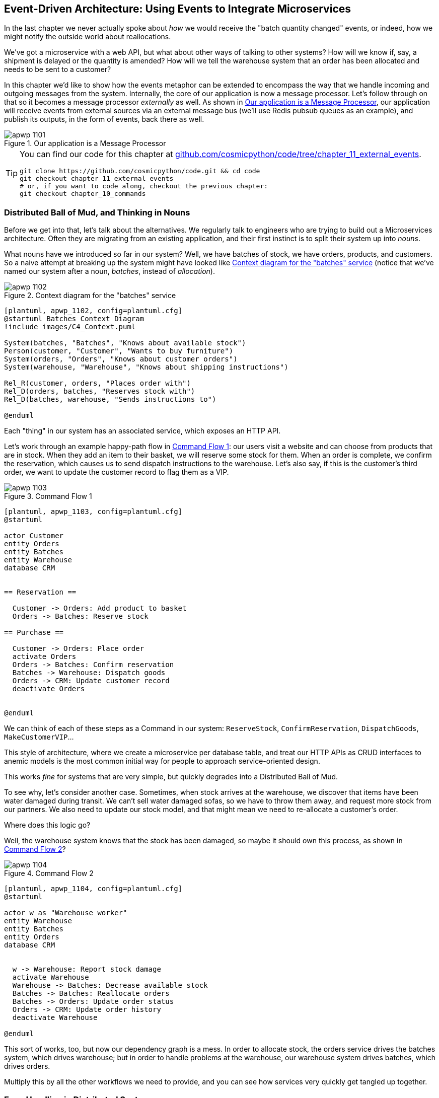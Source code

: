 [[chapter_11_external_events]]
== Event-Driven Architecture: Using Events to Integrate Microservices

In the last chapter we never actually spoke about _how_ we would receive
the "batch quantity changed" events, or indeed, how we might notify the
outside world about reallocations.

We've got a microservice with a web API, but what about other ways of talking
to other systems?  How will we know if, say, a shipment is delayed or the
quantity is amended? How will we tell the warehouse system that an order has
been allocated and needs to be sent to a customer?

In this chapter we'd like to show how the events metaphor can be extended
to encompass the way that we handle incoming and outgoing messages from the
system. Internally, the core of our application is now a message processor.
Let's follow through on that so it becomes a message processor _externally_ as
well. As shown in <<message_processor_diagram>>, our application will receive
events from external sources via an external message bus (we'll use Redis pubsub
queues as an example), and publish its outputs, in the form of events, back
there as well.

[[message_processor_diagram]]
.Our application is a Message Processor
image::images/apwp_1101.png[]


[TIP]
====
You can find our code for this chapter at
https://github.com/cosmicpython/code/tree/chapter_11_external_events[github.com/cosmicpython/code/tree/chapter_11_external_events].

----
git clone https://github.com/cosmicpython/code.git && cd code
git checkout chapter_11_external_events
# or, if you want to code along, checkout the previous chapter:
git checkout chapter_10_commands
----
====


=== Distributed Ball of Mud, and Thinking in Nouns

Before we get into that, let's talk about the alternatives. We regularly talk to
engineers who are trying to build out a Microservices architecture. Often they
are migrating from an existing application, and their first instinct is to
split their system up into _nouns_.

What nouns have we introduced so far in our system? Well, we have batches of
stock, we have orders, products, and customers. So a naive attempt at breaking
up the system might have looked like <<batches_context_diagram>> (notice that
we've named our system after a noun, _batches_, instead of _allocation_).

[[batches_context_diagram]]
.Context diagram for the "batches" service
image::images/apwp_1102.png[]
[role="image-source"]
----
[plantuml, apwp_1102, config=plantuml.cfg]
@startuml Batches Context Diagram
!include images/C4_Context.puml

System(batches, "Batches", "Knows about available stock")
Person(customer, "Customer", "Wants to buy furniture")
System(orders, "Orders", "Knows about customer orders")
System(warehouse, "Warehouse", "Knows about shipping instructions")

Rel_R(customer, orders, "Places order with")
Rel_D(orders, batches, "Reserves stock with")
Rel_D(batches, warehouse, "Sends instructions to")

@enduml
----

Each "thing" in our system has an associated service, which exposes an HTTP API.

Let's work through an example happy-path flow in <<command_flow_diagram_1>>:
our users visit a website and can choose from products that are in stock. When
they add an item to their basket, we will reserve some stock for them. When an
order is complete, we confirm the reservation, which causes us to send dispatch
instructions to the warehouse. Let's also say, if this is the customer's third
order, we want to update the customer record to flag them as a VIP.

[[command_flow_diagram_1]]
.Command Flow 1
image::images/apwp_1103.png[]
[role="image-source"]
----
[plantuml, apwp_1103, config=plantuml.cfg]
@startuml

actor Customer
entity Orders
entity Batches
entity Warehouse
database CRM


== Reservation ==

  Customer -> Orders: Add product to basket
  Orders -> Batches: Reserve stock

== Purchase ==

  Customer -> Orders: Place order
  activate Orders
  Orders -> Batches: Confirm reservation
  Batches -> Warehouse: Dispatch goods
  Orders -> CRM: Update customer record
  deactivate Orders


@enduml
----

////

TODO (EJ1)

I'm having a little bit of trouble understanding the sequence diagrams in this section
because I'm unsure what the arrow semantics are. The couple things I've noticed are:

* PlantUML renders synchronous messages with a non-standard arrowhead that
  looks like a cross between the synch/async messages in standard UML. Other
  users have had this complaint and there is a fix that just involves adding
  the directive skinparam style strictuml.

* The use of different line-types and arrowheads is in-consistent between
  diagrams, which makes things harder to understand. (Or I am mis-understanding
  the examples.)

A legend that explicitly defines the arrow meanings would be helpful. And maybe
developing examples over the preceding chapters would build familiarity with
the different symbols.
////


We can think of each of these steps as a Command in our system: `ReserveStock`,
`ConfirmReservation`, `DispatchGoods`, `MakeCustomerVIP`...

This style of architecture, where we create a microservice per database table,
and treat our HTTP APIs as CRUD interfaces to anemic models is the most common
initial way for people to approach service-oriented design.

This works _fine_ for systems that are very simple, but quickly degrades into
a Distributed Ball of Mud.

To see why, let's consider another case. Sometimes, when stock arrives at the
warehouse, we discover that items have been water damaged during transit. We
can't sell water damaged sofas, so we have to throw them away, and request more
stock from our partners. We also need to update our stock model, and that
might mean we need to re-allocate a customer's order.

Where does this logic go?

Well, the warehouse system knows that the stock has been damaged, so maybe it
should own this process, as shown in <<command_flow_diagram_2>>?

[[command_flow_diagram_2]]
.Command Flow 2
image::images/apwp_1104.png[]
[role="image-source"]
----
[plantuml, apwp_1104, config=plantuml.cfg]
@startuml

actor w as "Warehouse worker"
entity Warehouse
entity Batches
entity Orders
database CRM


  w -> Warehouse: Report stock damage
  activate Warehouse
  Warehouse -> Batches: Decrease available stock
  Batches -> Batches: Reallocate orders
  Batches -> Orders: Update order status
  Orders -> CRM: Update order history
  deactivate Warehouse

@enduml
----

This sort of works, too, but now our dependency graph is a mess. In order to
allocate stock, the orders service drives the batches system, which drives
warehouse; but in order to handle problems at the warehouse, our warehouse
system drives batches, which drives orders.

Multiply this by all the other workflows we need to provide, and you can see
how services very quickly get tangled up together.

=== Error Handling in Distributed Systems ===

"Things break" is a universal law of software engineering. What happens in our
system when one of our requests fails? Let's say that a network error happens
right after we take a user's order for 3 MISBEGOTTEN-RUG,
<<command_flow_diagram_with_error>>.

[[command_flow_diagram_with_error]]
.Command Flow with Error
image::images/apwp_1105.png[]
[role="image-source"]
----
[plantuml, apwp_1105, config=plantuml.cfg]
@startuml

actor Customer
entity Orders
entity Batches

Customer -> Orders: Place order
Orders -[#red]x Batches: Confirm reservation
hnote right: network error
Orders --> Customer: ???

@enduml
----


We have two options here: we can place the order anyway, and leave it
unallocated, or we can refuse to take the order since the allocation can't be
guaranteed. The failure state of our batches service has bubbled up and is
affecting the reliability of our order service.

When two things have to be changed together, we say that they are _coupled_. We
can think of this failure-cascade as a kind of _temporal coupling_ - every part
of the system has to work at the same time for any part of it to work. As the
system gets bigger, there is an exponentially increasing probability that some
part is degraded.

[[connascence_sidebar]]
.Connascence
*******************************************************************************
We're using the language of "coupling" here, but there's another way to describe
the relationships between our systems. Connascence is a term used by some
authors to describe the different types of coupling.

Connascence isn't _bad_ but some types of connascence are _stronger_ than
others. We want to have strong connascence locally, like when two classes are
closely related, but weak connascence at a distance.

In our first example of a distributed ball of mud, we see Connascence of
Execution - multiple components need to know the correct order of work for an
operation to be successful.

When thinking about error conditions here, we're talking about Connascence of
Timing - multiple things have to happen one after another for the operation to
work.

When we replace our RPC style system with events, we replace both of these types
of connascence with a _weaker_ type: Connascence of Name, where multiple
components only need to agree on the name of an event, and the names of fields
it carries.

We can never completely avoid coupling, except by having our software not talk
to any other software. What we want is to avoid _inappropriate_ coupling.
Connascence provides a mental model for understanding the strength and type of
coupling inherent in different architectural styles. Read all about it at
http://www.connascence.io[connascence.io]
*******************************************************************************


=== The Alternative: Temporal Decoupling using Asynchronous Messaging

We've already seen part of the answer, which is that we should think in
terms of verbs, not nouns.  Our domain model is about modelling a business
process; it's not a static data model about a thing, it's a model of a verb.

So instead of thinking about a system for orders and a system for batches,
we think about a system for _ordering_ and a system for _allocating_, and
so on.

When we separate things this way, it's a little easier to see which system
should be responsible for what.  When thinking about _ordering_, really we want
to make sure that when we place an order, the order is placed. Everything else
can happen _later_ so long as it happens.

NOTE: If this sounds familiar, it should!  Segregating responsibilities is
    the same process we went through when designing our aggregates and commands.

Like aggregates, microservices should be _consistency boundaries_. Between two
services, we can accept eventual consistency, and that means we don't need to
rely on synchronous calls. Each service accepts commands from the outside world
and raises events to record the result. Other services can listen to those
events to trigger the next steps in the workflow.

To avoid the "Distributed BOM" antipattern, instead of temporally coupled HTTP
API calls, we want to use asynchronous messaging to integrate our systems. We
want our "batch quantity changed" messages to come in as external messages from
upstream systems, and we want our system to publish "allocated" events for
downstream systems to listen to.

Why is this better? Firstly, because things can fail independently, it's easier
to handle degraded behavior: we can still take orders if the allocations system
is having a bad day.

Secondly, we're reducing the strength of coupling between our systems. If we
need to change the order of operations, or to introduce new steps in the process
we can do that locally.

// IDEA: need to add an example of a process change.  And/or explain "locally"
// (EJ3) I think this is clear enough.  Not sure about for a junior dev.


=== Using a Redis Pubsub Channel for Integration

Let's see how it will all work concretely. We'll need some way of getting
events out of one system and into another, like our message bus, but for
services. This piece of infrastructure is often called a Message Broker. The
role of a message broker is to take messages from publishers and deliver them
to subscribers.

At MADE.com we use https://eventstore.org/[Event Store]; Kafka or RabbitMQ
are valid alternatives. A lightweight solution based on Redis
https://redis.io/topics/pubsub[pubsub channels] can also work just fine, and since
Redis is much more generally familiar to people, we thought we'd use it for this
book.

NOTE: We're glossing over the complexity involved in choosing the right messaging
    platform.  Concerns like message ordering, failure handling and idempotency
    all need to be thought through.  For a few pointers, see the
    <<footguns,Footguns>> section in <<epilogue_1_how_to_get_there_from_here>>.


Our new flow will look like <<reallocation_sequence_diagram_with_redis>>: 
Redis provides the `BatchQuantityChanged` event that kicks the whole process
off, and our `Allocated` event being published back out to Redis again at the
end.

[[reallocation_sequence_diagram_with_redis]]
.Sequence diagram for reallocation flow
image::images/apwp_1106.png[]
[role="image-source"]
----
[plantuml, apwp_1106, config=plantuml.cfg]

@startuml

Redis -> MessageBus : BatchQuantityChanged event

group BatchQuantityChanged Handler + Unit of Work 1
    MessageBus -> Domain_Model : change batch quantity
    Domain_Model -> MessageBus : emit Allocate command(s)
end


group Allocate Handler + Unit of Work 2 (or more)
    MessageBus -> Domain_Model : allocate
    Domain_Model -> MessageBus : emit Allocated event(s)
end

MessageBus -> Redis : publish to line_allocated channel
@enduml
----



=== Test-Driving It All Using an End-To-End Test

Here's how we might start with an end-to-end test.  We can use our existing
API to create batches, and then we'll test both inbound and outbound messages:


[[redis_e2e_test]]
.An end-to-end test for our pubsub model (tests/e2e/test_external_events.py)
====
[source,python]
----
def test_change_batch_quantity_leading_to_reallocation():
    # start with two batches and an order allocated to one of them  #<1>
    orderid, sku = random_orderid(), random_sku()
    earlier_batch, later_batch = random_batchref('old'), random_batchref('newer')
    api_client.post_to_add_batch(earlier_batch, sku, qty=10, eta='2011-01-02')  #<2>
    api_client.post_to_add_batch(later_batch, sku, qty=10, eta='2011-01-02')  #<2>
    response = api_client.post_to_allocate(orderid, sku, 10)  #<2>
    assert response.json()['batchref'] == earlier_batch

    subscription = redis_client.subscribe_to('line_allocated')  #<3>

    # change quantity on allocated batch so it's less than our order  #<1>
    redis_client.publish_message('change_batch_quantity', {  #<3>
        'batchref': earlier_batch, 'qty': 5
    })

    # wait until we see a message saying the order has been reallocated  #<1>
    messages = []
    for attempt in Retrying(stop=stop_after_delay(3), reraise=True):  #<4>
        with attempt:
            message = subscription.get_message(timeout=1)
            if message:
                messages.append(message)
                print(messages)
            data = json.loads(messages[-1]['data'])
            assert data['orderid'] == orderid
            assert data['batchref'] == later_batch
----
====

<1> You can read the story of what's going on in this test from the comments:
    we want to send an event into the system that causes an order line to be
    reallocated, and we see that reallocation come out as an event in redis too.

<2> `api_client` is a little helper that we refactored out to share between
    our two test types, it wraps our calls to `requests.post`

<3> `redis_client` is another test little test helper, the details of which
    don't really matter; its job is to be able to send and receive messages
    from various Redis channels. We'll use a channel called
    `change_batch_quantity` to send in our request to change the quantity for a
    batch, and we'll listen to another channel called `line_allocated` to
    look out for the expected reallocation.

<4> Because of the asynchronous nature of the system under test, we need to use
    the `tenacity` library again to add a retry loop.  Firstly because it may
    take some time for our new `line_allocated` message to arrive, but also
    because it won't be the only message on that channel.

////
NITPICK (EJ3) Minor comment: This e2e test might not be safe or repeatable as
part of a larger test suite, since test run data is being persisted in redis.
Purging the queue as part of setup will help, but it would still have problems
with running tests in parallel. Not sure if it's worth bringing up as it might
be too much of a digression.
////



==== Redis Is Another Thin Adapter Around Our Message Bus

Our Redis pubsub listener (we call it an _eventconsumer_) is very much like
Flask:  it translates from the outside world to our events:


[[redis_eventconsumer_first_cut]]
.Simple Redis message listener (src/allocation/entrypoints/redis_eventconsumer.py)
====
[source,python]
----
r = redis.Redis(**config.get_redis_host_and_port())


def main():
    orm.start_mappers()
    pubsub = r.pubsub(ignore_subscribe_messages=True)
    pubsub.subscribe('change_batch_quantity')  #<1>

    for m in pubsub.listen():
        handle_change_batch_quantity(m)


def handle_change_batch_quantity(m):
    logging.debug('handling %s', m)
    data = json.loads(m['data'])  #<2>
    cmd = commands.ChangeBatchQuantity(ref=data['batchref'], qty=data['qty'])  #<2>
    messagebus.handle(cmd, uow=unit_of_work.SqlAlchemyUnitOfWork())
----
====

<1> `main()` subscribes us to the `change_batch_quantity` channel on load

<2> And our main job as an entrypoint to the system is to deserialize JSON,
    convert it to a `Command`, and pass it to the service layer--much like the
    Flask adapter does.

We also build a new downstream adapter to do the opposit job: it converts
domain events to public events:

[[redis_eventpubisher_first_cut]]
.Simple Redis message publisher (src/allocation/adapters/redis_eventpublisher.py)
====
[source,python]
----
r = redis.Redis(**config.get_redis_host_and_port())


def publish(channel, event: events.Event):  #<1>
    logging.debug('publishing: channel=%s, event=%s', channel, event)
    r.publish(channel, json.dumps(asdict(event)))
----
====

<1> We take a hard-coded channel here, but you could also store
    a mapping between event classes/names and the appropriate channel,
    allowing one or more message types to go to different channels...


==== Our New Outgoing Event

Here's what the `Allocated` event will look like:

[[allocated_event]]
.New event (src/allocation/domain/events.py)
====
[source,python]
----
@dataclass
class Allocated(Event):
    orderid: str
    sku: str
    qty: int
    batchref: str
----
====

It captures everything we need to know about an allocation: the details of the
order line, and which batch it was allocated to.

We add it into our model's `allocate()` method (having added a test
first, naturally)

[[model_emits_allocated_event]]
.Product.allocate() emits new event to record what happened (src/allocation/domain/model.py)
====
[source,python]
----
class Product:
    ...
    def allocate(self, line: OrderLine) -> str:
        ...

            batch.allocate(line)
            self.version_number += 1
            self.events.append(events.Allocated(
                orderid=line.orderid, sku=line.sku, qty=line.qty,
                batchref=batch.reference,
            ))
            return batch.reference
----
====


The handler for `ChangeBatchQuantity` already exists, so all we need to add
is a handler that publishes the outgoing event:


[[another_handler]]
.The messagebus grows (src/allocation/service_layer/messagebus.py)
====
[source,python,highlight=2]
----
HANDLERS = {
    events.Allocated: [handlers.publish_allocated_event],
    events.OutOfStock: [handlers.send_out_of_stock_notification],
}  # type: Dict[Type[events.Event], List[Callable]]
----
====

Publishing the event uses our helper function from the Redis wrapper:

[[publish_event_handler]]
.Publish to redis (src/allocation/service_layer/handlers.py)
====
[source,python]
----
def publish_allocated_event(
        event: events.Allocated, uow: unit_of_work.AbstractUnitOfWork,
):
    redis_eventpublisher.publish('line_allocated', event)
----
====


TIP: Outbound events are one of the places it's important to apply some validation.
    See <<appendix_validation>> for some validation philosophy and examples.



.Internal vs External events
*******************************************************************************
It's a good idea to keep the distinction between internal and external events
clear.  Some events may come from the outside, and some events may get upgraded
and published externally, but not all of them.  This is particularly important
if you get into
https://io.made.com/blog/2018-04-28-eventsourcing-101.html[event sourcing]
(very much a topic for another book though).

*******************************************************************************


.Exercise for the Reader
*******************************************************************************

A nice simple one for this chapter: make it so that the main `allocate()` use
case can also be invoked by an event on a Redis channel, as well (or instead of)
via the API.

You'll want to add a new E2E test, and feed through some changes into
__redis_eventconsumer.py__.

*******************************************************************************


=== Wrap-Up

Events can come _from_ the outside, but they can also be published
externally--our `publish` handler converts an event to a message on a Redis
channel. We use events to talk to the outside world.  This kind of temporal
decoupling buys us a lot of flexibility in our application integrations, but,
as always, it comes at a cost.

[quote, Martin Fowler, What do you mean by “Event-Driven”? (martinfowler.com)]
____
Event notification is nice because it implies a low level of coupling, and is
pretty simple to set up. It can become problematic, however, if there is
a logical flow that runs over various event notifications. [...] It can be hard to
see as it's not explicit in any program text; this can make it hard to debug
and modify.
____

If you're moving from a model of synchronous messaging to an async one, you
also open up a whole host of problems to do with message reliability and eventual
consistency.   Read on to the <<footguns>> section in the epilogue.


[[chapter_11_external_events_tradeoffs]]
[options="header"]
.Event-Based Microservices Integration: The Trade-Offs
|===
|Pros|Cons
a|
* Avoids the Distributed Big Ball of Mud.
* Services are decoupled: it's easier to change individual services, and add
  new ones.

a|
* The overall flows of information are harder to see.
* Eventual consistency is a new concept to deal with
* Message reliability and choices around at-least-once vs at-most-once delivery
  need thinking through

|===

